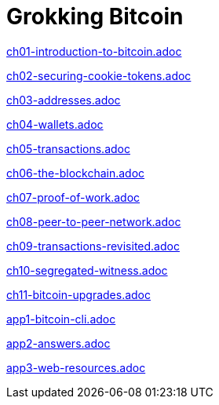 = Grokking Bitcoin
:doctype: book
:linkcss:
:stylesdir: style
:sectnums:
:toc: left
:toclevels: 30
:icons: font
:baseimagedir: images
:commonimagedir: {baseimagedir}/common
// The specialized css is specified in style/docinfo.html instead of a :stylesheet: attribute
//:stylesheet: grokking-bitcoin.css
:stem: latexmath
:xrefstyle: short
:docinfo: shared
:docinfodir: {stylesdir}
:chapter-label: chapter
:section-label: section

:full-width: width='100%'
:big-width: width='75%'
:half-width: width='50%'
:third-width: width='30%'
:quart-width: width='25%'
:tiny-height: height='10%'
:thumb: width='40%'
:btc: image:{commonimagedir}/btc-sans.png[BTC,role="btc"]

ifndef::ch1,ch2,ch3,ch4,ch5,ch6,ch7,ch8,ch9,ch10,ch11,app1,app2,app3[]
:chall: 1
endif::[]

ifdef::ch1,chall[include::ch01-introduction-to-bitcoin.adoc[]]

ifdef::ch2,chall[include::ch02-securing-cookie-tokens.adoc[]]

ifdef::ch3,chall[include::ch03-addresses.adoc[]]

ifdef::ch4,chall[include::ch04-wallets.adoc[]]

ifdef::ch5,chall[include::ch05-transactions.adoc[]]

ifdef::ch6,chall[include::ch06-the-blockchain.adoc[]]

ifdef::ch7,chall[include::ch07-proof-of-work.adoc[]]

ifdef::ch8,chall[include::ch08-peer-to-peer-network.adoc[]]

ifdef::ch9,chall[include::ch09-transactions-revisited.adoc[]]

ifdef::ch10,chall[include::ch10-segregated-witness.adoc[]]

ifdef::ch11,chall[include::ch11-bitcoin-upgrades.adoc[]]

ifdef::app1,chall[include::app1-bitcoin-cli.adoc[]]

ifdef::app2,chall[include::app2-answers.adoc[]]

ifdef::app3,chall[include::app3-web-resources.adoc[]]
